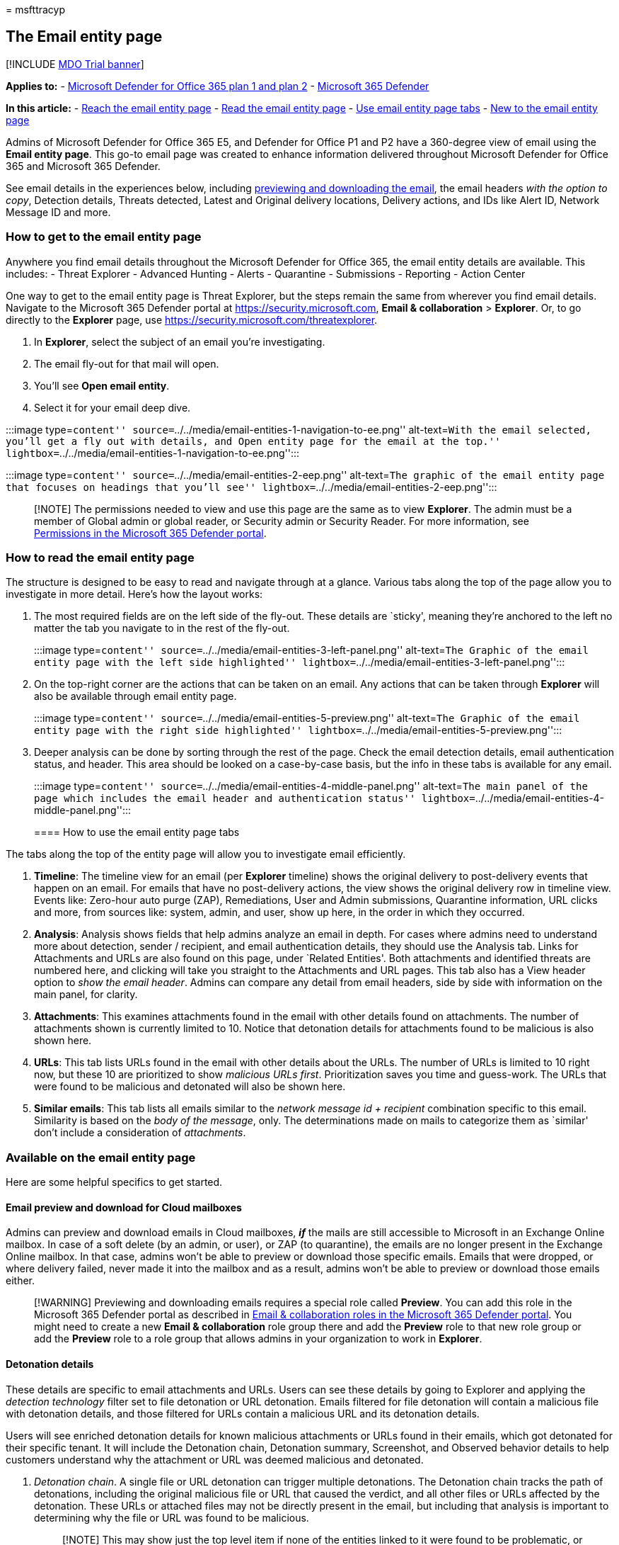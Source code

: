 = 
msfttracyp

== The Email entity page

{empty}[!INCLUDE link:../includes/mdo-trial-banner.md[MDO Trial banner]]

*Applies to:* - link:defender-for-office-365.md[Microsoft Defender for
Office 365 plan 1 and plan 2] -
link:../defender/microsoft-365-defender.md[Microsoft 365 Defender]

*In this article:* - link:#how-to-get-to-the-email-entity-page[Reach the
email entity page] - link:#how-to-read-the-email-entity-page[Read the
email entity page] - link:#how-to-use-the-email-entity-page-tabs[Use
email entity page tabs] - link:#available-on-the-email-entity-page[New
to the email entity page]

Admins of Microsoft Defender for Office 365 E5, and Defender for Office
P1 and P2 have a 360-degree view of email using the *Email entity page*.
This go-to email page was created to enhance information delivered
throughout Microsoft Defender for Office 365 and Microsoft 365 Defender.

See email details in the experiences below, including
link:#email-preview-and-download-for-cloud-mailboxes[previewing and
downloading the email], the email headers _with the option to copy_,
Detection details, Threats detected, Latest and Original delivery
locations, Delivery actions, and IDs like Alert ID, Network Message ID
and more.

=== How to get to the email entity page

Anywhere you find email details throughout the Microsoft Defender for
Office 365, the email entity details are available. This includes: -
Threat Explorer - Advanced Hunting - Alerts - Quarantine - Submissions -
Reporting - Action Center

One way to get to the email entity page is Threat Explorer, but the
steps remain the same from wherever you find email details. Navigate to
the Microsoft 365 Defender portal at https://security.microsoft.com,
*Email & collaboration* > *Explorer*. Or, to go directly to the
*Explorer* page, use https://security.microsoft.com/threatexplorer.

[arabic]
. In *Explorer*, select the subject of an email you’re investigating.
. The email fly-out for that mail will open.
. You’ll see *Open email entity*.
. Select it for your email deep dive.

:::image type=``content''
source=``../../media/email-entities-1-navigation-to-ee.png''
alt-text=``With the email selected, you’ll get a fly out with details,
and Open entity page for the email at the top.''
lightbox=``../../media/email-entities-1-navigation-to-ee.png'':::

:::image type=``content''
source=``../../media/email-entities-2-eep.png'' alt-text=``The graphic
of the email entity page that focuses on headings that you’ll see''
lightbox=``../../media/email-entities-2-eep.png'':::

____
[!NOTE] The permissions needed to view and use this page are the same as
to view *Explorer*. The admin must be a member of Global admin or global
reader, or Security admin or Security Reader. For more information, see
link:mdo-portal-permissions.md[Permissions in the Microsoft 365 Defender
portal].
____

=== How to read the email entity page

The structure is designed to be easy to read and navigate through at a
glance. Various tabs along the top of the page allow you to investigate
in more detail. Here’s how the layout works:

[arabic]
. The most required fields are on the left side of the fly-out. These
details are `sticky', meaning they’re anchored to the left no matter the
tab you navigate to in the rest of the fly-out.
+
:::image type=``content''
source=``../../media/email-entities-3-left-panel.png'' alt-text=``The
Graphic of the email entity page with the left side highlighted''
lightbox=``../../media/email-entities-3-left-panel.png'':::
. On the top-right corner are the actions that can be taken on an email.
Any actions that can be taken through *Explorer* will also be available
through email entity page.
+
:::image type=``content''
source=``../../media/email-entities-5-preview.png'' alt-text=``The
Graphic of the email entity page with the right side highlighted''
lightbox=``../../media/email-entities-5-preview.png'':::
. Deeper analysis can be done by sorting through the rest of the page.
Check the email detection details, email authentication status, and
header. This area should be looked on a case-by-case basis, but the info
in these tabs is available for any email.
+
:::image type=``content''
source=``../../media/email-entities-4-middle-panel.png'' alt-text=``The
main panel of the page which includes the email header and
authentication status''
lightbox=``../../media/email-entities-4-middle-panel.png'':::

==== How to use the email entity page tabs

The tabs along the top of the entity page will allow you to investigate
email efficiently.

[arabic]
. *Timeline*: The timeline view for an email (per *Explorer* timeline)
shows the original delivery to post-delivery events that happen on an
email. For emails that have no post-delivery actions, the view shows the
original delivery row in timeline view. Events like: Zero-hour auto
purge (ZAP), Remediations, User and Admin submissions, Quarantine
information, URL clicks and more, from sources like: system, admin, and
user, show up here, in the order in which they occurred.
. *Analysis*: Analysis shows fields that help admins analyze an email in
depth. For cases where admins need to understand more about detection,
sender / recipient, and email authentication details, they should use
the Analysis tab. Links for Attachments and URLs are also found on this
page, under `Related Entities'. Both attachments and identified threats
are numbered here, and clicking will take you straight to the
Attachments and URL pages. This tab also has a View header option to
_show the email header_. Admins can compare any detail from email
headers, side by side with information on the main panel, for clarity.
. *Attachments*: This examines attachments found in the email with other
details found on attachments. The number of attachments shown is
currently limited to 10. Notice that detonation details for attachments
found to be malicious is also shown here.
. *URLs*: This tab lists URLs found in the email with other details
about the URLs. The number of URLs is limited to 10 right now, but these
10 are prioritized to show _malicious URLs first_. Prioritization saves
you time and guess-work. The URLs that were found to be malicious and
detonated will also be shown here.
. *Similar emails*: This tab lists all emails similar to the _network
message id + recipient_ combination specific to this email. Similarity
is based on the _body of the message_, only. The determinations made on
mails to categorize them as `similar' don’t include a consideration of
_attachments_.

=== Available on the email entity page

Here are some helpful specifics to get started.

==== Email preview and download for Cloud mailboxes

Admins can preview and download emails in Cloud mailboxes, *_if_* the
mails are still accessible to Microsoft in an Exchange Online mailbox.
In case of a soft delete (by an admin, or user), or ZAP (to quarantine),
the emails are no longer present in the Exchange Online mailbox. In that
case, admins won’t be able to preview or download those specific emails.
Emails that were dropped, or where delivery failed, never made it into
the mailbox and as a result, admins won’t be able to preview or download
those emails either.

____
[!WARNING] Previewing and downloading emails requires a special role
called *Preview*. You can add this role in the Microsoft 365 Defender
portal as described in
link:++mdo-portal-permissions.md#email--collaboration-roles-in-the-microsoft-365-defender-portal++[Email
& collaboration roles in the Microsoft 365 Defender portal]. You might
need to create a new *Email & collaboration* role group there and add
the *Preview* role to that new role group or add the *Preview* role to a
role group that allows admins in your organization to work in
*Explorer*.
____

==== Detonation details

These details are specific to email attachments and URLs. Users can see
these details by going to Explorer and applying the _detection
technology_ filter set to file detonation or URL detonation. Emails
filtered for file detonation will contain a malicious file with
detonation details, and those filtered for URLs contain a malicious URL
and its detonation details.

Users will see enriched detonation details for known malicious
attachments or URLs found in their emails, which got detonated for their
specific tenant. It will include the Detonation chain, Detonation
summary, Screenshot, and Observed behavior details to help customers
understand why the attachment or URL was deemed malicious and detonated.

[arabic]
. _Detonation chain_. A single file or URL detonation can trigger
multiple detonations. The Detonation chain tracks the path of
detonations, including the original malicious file or URL that caused
the verdict, and all other files or URLs affected by the detonation.
These URLs or attached files may not be directly present in the email,
but including that analysis is important to determining why the file or
URL was found to be malicious.
+
____
[!NOTE] This may show just the top level item if none of the entities
linked to it were found to be problematic, or were detonated.
____
. _Detonation Summary_ gives a basic summary for detonation such as
_analysis time_, the time when detonation occurred, OS and application,
the operating system and application in which the detonation occurred,
file size, and verdict reason.
. _Screenshots_ show the screenshots captured during detonation. There
can be multiple screenshots during detonation. No screenshots are
captured for
* Container type files like .zip or .rar.
* If a URL opens into a link that directly downloads a file. However,
you’ll see the downloaded file in the detonation chain.
. _Behavior Details_ are an export that shows behavior details like
exact events that took place during detonation, and observables that
contain URLs, IPs, domains, and files that were found during detonation
(and can either be problematic or benign). Be aware, there may be no
behavior details for:
* Container files like .zip or .rar that are holding other files.

:::image type=``content''
source=``../../media/email-entities-6-detonation-page.png''
alt-text=``The detonation summary showing the chain, summary, detonation
details, and screenshot under the heading _Deep Analysis_''
lightbox=``../../media/email-entities-6-detonation-page.png'':::

==== Other features that make the Email entity page helpful

_Tags_: These are tags applied to users. If the user is a recipient,
admins will see a _recipient_ tag. Likewise, if the user is a sender, a
_sender_ tag. This will appear in the left side of the email entities
page (in the part that’s described as _sticky_ and, thus, anchored to
the page).

_Latest delivery location_: The latest delivery location is the location
where an email landed after system actions like ZAP, or admin actions
like Move to Deleted Items, finish. Latest delivery location isn’t
intended to inform admins of the message’s _current_ location. For
example, if a user deletes a message, or moves it to archive, the
delivery location won’t be updated. However, if a system action has
taken place and updated the location (like a ZAP resulting in an email
moving to quarantine) this would update the Latest delivery location to
quarantine.

_Email details_: Details required for a deeper understanding of email
available in the _Analysis_ tab.

* _Exchange transport rules (also known as mail flow rules or ETRs)_:
These rules are applied to a message at the transport layer and take
precedence over phish and spam verdicts. Mail flow rules are created and
modified in the Exchange admin center at
https://admin.exchange.microsoft.com/#/transportrules, but if any mail
flow rule applies to a message, the rule name and GUID will be shown
here. Valuable information for tracking purposes.
* _Primary Override: Source_: Primary override and source refer to the
tenant or user setting which impacted the delivery of the email,
overriding the delivery location given by the system (as per the threat
and detection technology). As an example, this could be an email blocked
due to a tenant configured transport rule or an email allowed due to an
end-user setting for Safe Senders.
* _All Overrides_: All Overrides refer to the list of overrides (tenant
or user settings) that was applied on the email, which may or may not
have impacted the delivery of an email. As an example, if a tenant
configured transport rule, as well as a tenant configured policy setting
(for example, from the Tenant Allow Block lists), is applied to an
email, then both will be listed in this field. You can check the primary
override field to determine the setting that impacted the delivery of
the email.
* _Bulk Complaint Level (BCL)_: The bulk complaint level (BCL) of the
message. A higher BCL indicates a bulk mail message is more likely to
generate complaints (the natural result if the email is likely to be
spam).
* _Spam Confidence Level (SCL)_: The spam confidence level (SCL) of the
message. A higher value indicates the message is more likely to be spam.
* _Client type_: Indicates the Client type from which the email was sent
like REST.
* _Forwarding_: For scenarios with autoforwarding, it indicates the
forwarding user as well as the forwarding type like ETR or SMTP
forwarding.
* _Distribution list_: Shows the distribution list, if the recipient
received the email as a member of the list. It shows the top level
distribution list if there are nested distribution lists involved.
* _To, Cc_: Indicates the addresses that are listed in To, Cc fields of
an email. The information in these fields is restricted to 5000
characters.
* _Domain Name_: Is the sender domain name.
* _Domain Owner_: Specifies the owner of the sending domain.
* _Domain Location_: Specifies the location of the sending domain.
* _Domain Created Date_: Specifies the date of creation of the sending
domain. A newly created domain is something you could be cautious of if
other signals indicate some suspicious behavior.

_Email Authentication_: Email authentication methods used by Microsoft
365 include SPF, DKIM, and DMARC.

* Sender Policy Framework (*SPF*): Describes results for SPF check for
the message. Possible values can be:
** Pass (IP address): The SPF check for the message passed and includes
the sender’s IP address. The client is authorized to send or relay email
on behalf of the sender’s domain.
** Fail (IP address): The SPF check for the message failed, and includes
the sender’s IP address. This is sometimes called hard fail.
** Softfail (reason): The SPF record designated the host as not being
allowed to send but is in transition.
** Neutral: The SPF record explicitly states that it does not assert
whether the IP address is authorized to send.
** None: The domain doesn’t have an SPF record, or the SPF record
doesn’t evaluate to a result.
** Temperror: A temporary error has occurred. For example, a DNS error.
The same check later might succeed.
** Permerror: A permanent error has occurred. For example, the domain
has a badly formatted SPF record.
* DomainKeys Identified Mail (*DKIM*):
** Pass: Indicates the DKIM check for the message passed.
** Fail (reason): Indicates the DKIM check for the message failed and
why. For example, if the message was not signed or the signature was not
verified.
** None: Indicates that the message wasn’t signed. This may or may not
indicate that the domain has a DKIM record or the DKIM record doesn’t
evaluate to a result, only that this message was not signed.
* Domain-based Message Authentication, Reporting, and Conformance
(*DMARC*):
** Pass: Indicates the DMARC check for the message passed.
** Fail: Indicates the DMARC check for the message failed.
** Bestguesspass: Indicates that no DMARC TXT record for the domain
exists, but if one had existed, the DMARC check for the message would
have passed.
** None: Indicates that no DMARC TXT record exists for the sending
domain in DNS.

_Composite Authentication_: This is a value used by Microsoft 365 to
combine email authentication like SPF, DKIM, and DMARC, to determine if
the message is authentic. It uses the _From:_ domain of the mail as the
basis of evaluation.

=== Actions you can take on the Email entity Page

Security teams can now take email actions like soft delete and hard
delete, move to junk, move to inbox, trigger an investigation, submit to
Microsoft for review in line, and et cetera. *Tenant level block*
actions like file and URL or sender can also be triggered from the Email
entity page.

You will be able to select *Take actions* from the top right corner of
the entity page and this will open the Action wizard for you to select
the specific action you need.
image:../../media/Take-ActionWizard-Email-entity.png[Take action from
entity page.]

In the Action wizard you can take email actions, email submissions,
block sender and sender domain, investigative actions and two step
approval (add to remediation) in the same side pane. This follows a
consistent flow for ease of use. The Action wizard uses the same system
as is used by Explorer actions (for Delete, Submissions, and
Investigation actions), for example. You will be able to see and track
these actions in the
https://security.microsoft.com/action-center/history[Unified action
center] (for deleted emails), in the
https://security.microsoft.com/reportsubmission[Submission portal] (for
submissions), and in
https://security.microsoft.com/tenantAllowBlockList[Tenant Allow/Block
Lists] page for (TABL blocks).

We are also bringing Tenant level block URL and attachment to the
respective Email entity URL and Attachments tabs. Upon approval, all the
Tenant Allow and Block Lists (or TABL) block URL and block attachments
can be tracked under TABL/URL and TABL/file pages.
image:../../media/Block-URL-Email-entity.png[Take block URL action from
entity page.]

See link:mdo-portal-permissions.md[permissions] required to take these
actions.

==== The Email summary panel

The email summary panel is a summarized view of the full email entity
page. It contains standardized details about the email (for example,
detections), as well as context-specific information (for example, for
Quarantine or Submissions metadata). The email summary panel replaces
the traditional email flyouts throughout Microsoft Defender for Office
365.

____
{empty}[!div class=``mx-imgBorder'']
image:../../media/open-email-entity-mdo.png[Open the email entity link.]
____

____
[!NOTE] To view all the components, click on the *Open email entity*
link to open the full email entity page.
____

The email summary panel is divided into the following sections:

* _Delivery details_: Contains information about threats and
corresponding confidence level, detection technologies, and original and
latest delivery location.
* _Email details_: Contains information about email properties like
sender name, sender address, time received, authentication details, and
other several other details.
* _URLs_: By default, you will see 3 URLs and their corresponding
threats. You can always select *View all URLs* to expand and see all
URLs and export them.
* _Attachments_: By default, you will see 3 attachments. You can always
select *View all attachments* to expand and see all attachments.

In addition to the above sections, you will also see sections specific
to few experiences that are integrated with the summary panel:

* Submissions:
** _Submission details_: Contains information about the specific
submissions such as:
*** Date submitted
*** Subject
*** Submission type
*** Reason for submitting
*** Submission ID
*** Submitted by
** _Result details_: Messages that are submitted are reviewed. You can
see the result of your submission as well as any recommended next steps.
* Quarantine:
** _Quarantine details_: Contains quarantine-specific details. For more
information, see
link:quarantine-admin-manage-messages-files.md#view-quarantined-message-details[Manage
quarantined messages].
*** Expires: The date/time when the message will be automatically and
permanently deleted from quarantine.
*** Released to: All email addresses (if any) to which the message has
been released.
*** Not yet released to: All email addresses (if any) to which the
message has not yet been released.
** _Quarantine actions_: For more information on different quarantine
actions, see
link:quarantine-admin-manage-messages-files.md#take-action-on-quarantined-email[Manage
quarantined messages].

